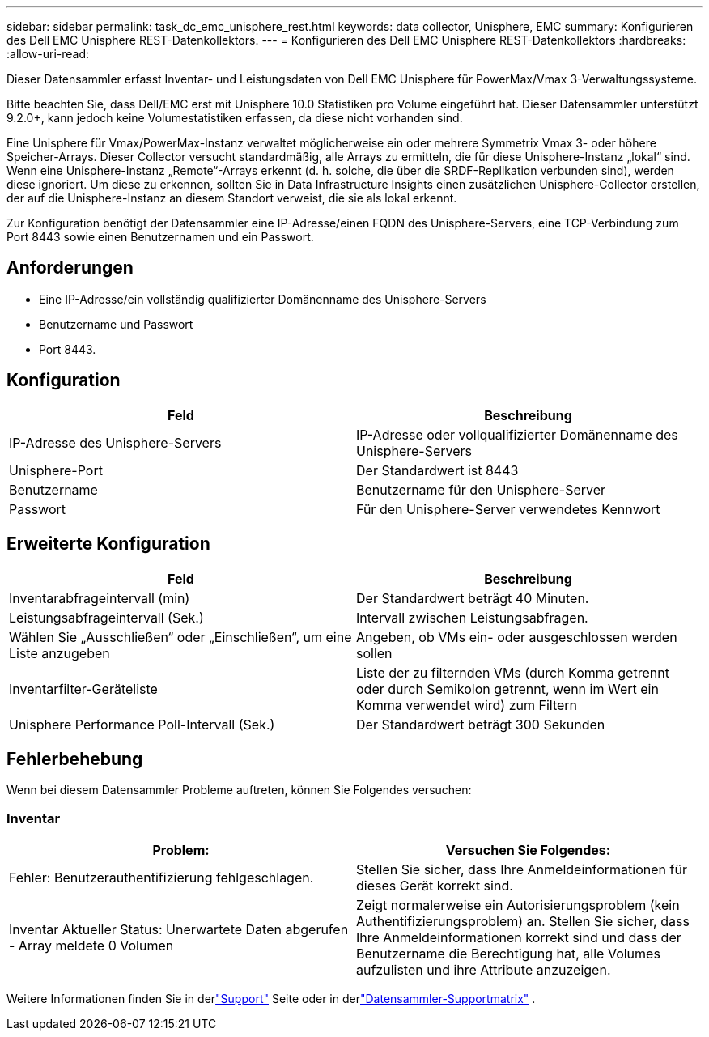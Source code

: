---
sidebar: sidebar 
permalink: task_dc_emc_unisphere_rest.html 
keywords: data collector, Unisphere, EMC 
summary: Konfigurieren des Dell EMC Unisphere REST-Datenkollektors. 
---
= Konfigurieren des Dell EMC Unisphere REST-Datenkollektors
:hardbreaks:
:allow-uri-read: 


[role="lead"]
Dieser Datensammler erfasst Inventar- und Leistungsdaten von Dell EMC Unisphere für PowerMax/Vmax 3-Verwaltungssysteme.

Bitte beachten Sie, dass Dell/EMC erst mit Unisphere 10.0 Statistiken pro Volume eingeführt hat. Dieser Datensammler unterstützt 9.2.0+, kann jedoch keine Volumestatistiken erfassen, da diese nicht vorhanden sind.

Eine Unisphere für Vmax/PowerMax-Instanz verwaltet möglicherweise ein oder mehrere Symmetrix Vmax 3- oder höhere Speicher-Arrays. Dieser Collector versucht standardmäßig, alle Arrays zu ermitteln, die für diese Unisphere-Instanz „lokal“ sind.  Wenn eine Unisphere-Instanz „Remote“-Arrays erkennt (d. h. solche, die über die SRDF-Replikation verbunden sind), werden diese ignoriert. Um diese zu erkennen, sollten Sie in Data Infrastructure Insights einen zusätzlichen Unisphere-Collector erstellen, der auf die Unisphere-Instanz an diesem Standort verweist, die sie als lokal erkennt.

Zur Konfiguration benötigt der Datensammler eine IP-Adresse/einen FQDN des Unisphere-Servers, eine TCP-Verbindung zum Port 8443 sowie einen Benutzernamen und ein Passwort.



== Anforderungen

* Eine IP-Adresse/ein vollständig qualifizierter Domänenname des Unisphere-Servers
* Benutzername und Passwort
* Port 8443.




== Konfiguration

[cols="2*"]
|===
| Feld | Beschreibung 


| IP-Adresse des Unisphere-Servers | IP-Adresse oder vollqualifizierter Domänenname des Unisphere-Servers 


| Unisphere-Port | Der Standardwert ist 8443 


| Benutzername | Benutzername für den Unisphere-Server 


| Passwort | Für den Unisphere-Server verwendetes Kennwort 
|===


== Erweiterte Konfiguration

[cols="2*"]
|===
| Feld | Beschreibung 


| Inventarabfrageintervall (min) | Der Standardwert beträgt 40 Minuten. 


| Leistungsabfrageintervall (Sek.) | Intervall zwischen Leistungsabfragen. 


| Wählen Sie „Ausschließen“ oder „Einschließen“, um eine Liste anzugeben | Angeben, ob VMs ein- oder ausgeschlossen werden sollen 


| Inventarfilter-Geräteliste | Liste der zu filternden VMs (durch Komma getrennt oder durch Semikolon getrennt, wenn im Wert ein Komma verwendet wird) zum Filtern 


| Unisphere Performance Poll-Intervall (Sek.) | Der Standardwert beträgt 300 Sekunden 
|===


== Fehlerbehebung

Wenn bei diesem Datensammler Probleme auftreten, können Sie Folgendes versuchen:



=== Inventar

[cols="2*"]
|===
| Problem: | Versuchen Sie Folgendes: 


| Fehler: Benutzerauthentifizierung fehlgeschlagen. | Stellen Sie sicher, dass Ihre Anmeldeinformationen für dieses Gerät korrekt sind. 


| Inventar Aktueller Status: Unerwartete Daten abgerufen - Array meldete 0 Volumen | Zeigt normalerweise ein Autorisierungsproblem (kein Authentifizierungsproblem) an.  Stellen Sie sicher, dass Ihre Anmeldeinformationen korrekt sind und dass der Benutzername die Berechtigung hat, alle Volumes aufzulisten und ihre Attribute anzuzeigen. 
|===
Weitere Informationen finden Sie in derlink:concept_requesting_support.html["Support"] Seite oder in derlink:reference_data_collector_support_matrix.html["Datensammler-Supportmatrix"] .
